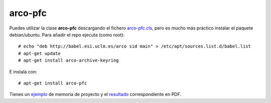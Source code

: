 
arco-pfc
========

Puedes utilizar la clase **arco-pfc** descargando el fichero arco-pfc.cls_, pero es mucho
más práctico instalar el paquete debian/ubuntu. Para añadir el repo ejecuta (como root)::

  # echo "deb http://babel.esi.uclm.es/arco sid main" > /etc/apt/sources.list.d/babel.list
  # apt-get update
  # apt-get install arco-archive-keyring

E instala con::

  # apt-get install arco-pfc

Tienes un ejemplo_ de memoria de proyecto y el resultado_ correspondiente en PDF.


.. _arco-pfc.cls:   /arco_group/arco-pfc/src/tip/tex/arco-pfc.cls
.. _ejemplo:        https://bitbucket.org/arco_group/arco-pfc/src/tip/example
.. _resultado:      https://fowler.esi.uclm.es/job/arco-pfc/ws/example/main.pdf
